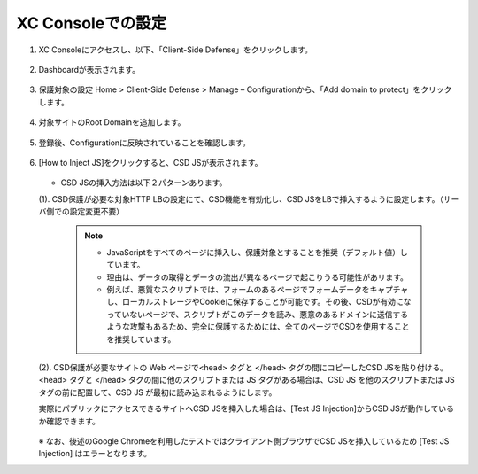 XC Consoleでの設定
======================================


1. XC Consoleにアクセスし、以下、「Client-Side Defense」をクリックします。

.. figure:: images/Picture1.png
   :scale: 50%
   :align: center


2. Dashboardが表示されます。

.. figure:: images/Picture2.png
   :scale: 50%
   :align: center


3. 保護対象の設定
   Home > Client-Side Defense > Manage – Configurationから、「Add domain to protect」をクリックします。

.. figure:: images/Picture3.png
   :scale: 50%
   :align: center


4. 対象サイトのRoot Domainを追加します。

.. figure:: images/Picture4-1.png
   :scale: 50%
   :align: center


   - 参考）Root DomainはeTDL(effective TLD)＋1の値でないとエラーになります。

.. figure:: images/Picture4-2.png
   :scale: 50%
   :align: center


5. 登録後、Configurationに反映されていることを確認します。

.. figure:: images/Picture5.png
   :scale: 50%
   :align: center


6. [How to Inject JS]をクリックすると、CSD JSが表示されます。

   .. figure:: images/Picture6.png
      :scale: 50%
      :align: center

   - CSD JSの挿入方法は以下２パターンあります。

   (1). CSD保護が必要な対象HTTP LBの設定にて、CSD機能を有効化し、CSD JSをLBで挿入するように設定します。（サーバ側での設定変更不要）

      .. figure:: images/Picture6-1.png
         :scale: 50%
         :align: center


      .. NOTE::
         - JavaScriptをすべてのページに挿入し、保護対象とすることを推奨（デフォルト値）しています。
         - 理由は、データの取得とデータの流出が異なるページで起こりうる可能性があリます。
         - 例えば、悪質なスクリプトでは、フォームのあるページでフォームデータをキャプチャし、ローカルストレージやCookieに保存することが可能です。その後、CSDが有効になっていないページで、スクリプトがこのデータを読み、悪意のあるドメインに送信するような攻撃もあるため、完全に保護するためには、全てのページでCSDを使用することを推奨しています。


   (2). CSD保護が必要なサイトの Web ページで<head> タグと </head> タグの間にコピーしたCSD JSを貼り付ける。<head> タグと </head> タグの間に他のスクリプトまたは JS タグがある場合は、CSD JS を他のスクリプトまたは JS タグの前に配置して、CSD JS が最初に読み込まれるようにします。

   実際にパブリックにアクセスできるサイトへCSD JSを挿入した場合は、[Test JS Injection]からCSD JSが動作しているか確認できます。

   .. figure:: images/Picture6-2.png
      :scale: 50%
      :align: center


   ※ なお、後述のGoogle Chromeを利用したテストではクライアント側ブラウザでCSD JSを挿入しているため [Test JS Injection] はエラーとなります。

